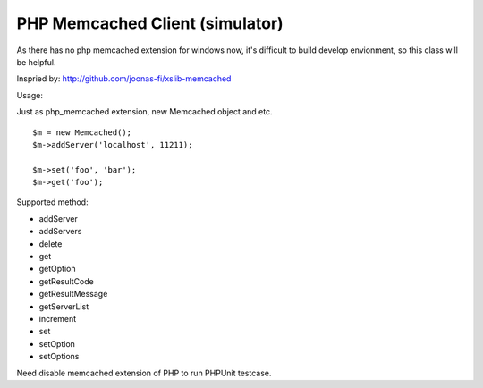 ..  -*- mode: rst -*-
..  -*- coding: utf-8 -*-


===========================================================================
PHP Memcached Client (simulator)
===========================================================================



As there has no php memcached extension for windows now, it's difficult to
build develop envionment, so this class will be helpful.

Inspried by: http://github.com/joonas-fi/xslib-memcached


Usage:

Just as php_memcached extension, new Memcached object and etc.

::

    $m = new Memcached();
    $m->addServer('localhost', 11211);

    $m->set('foo', 'bar');
    $m->get('foo');


Supported method:

-   addServer
-   addServers
-   delete
-   get
-   getOption
-   getResultCode
-   getResultMessage
-   getServerList
-   increment
-   set
-   setOption
-   setOptions


Need disable memcached extension of PHP to run PHPUnit testcase.

